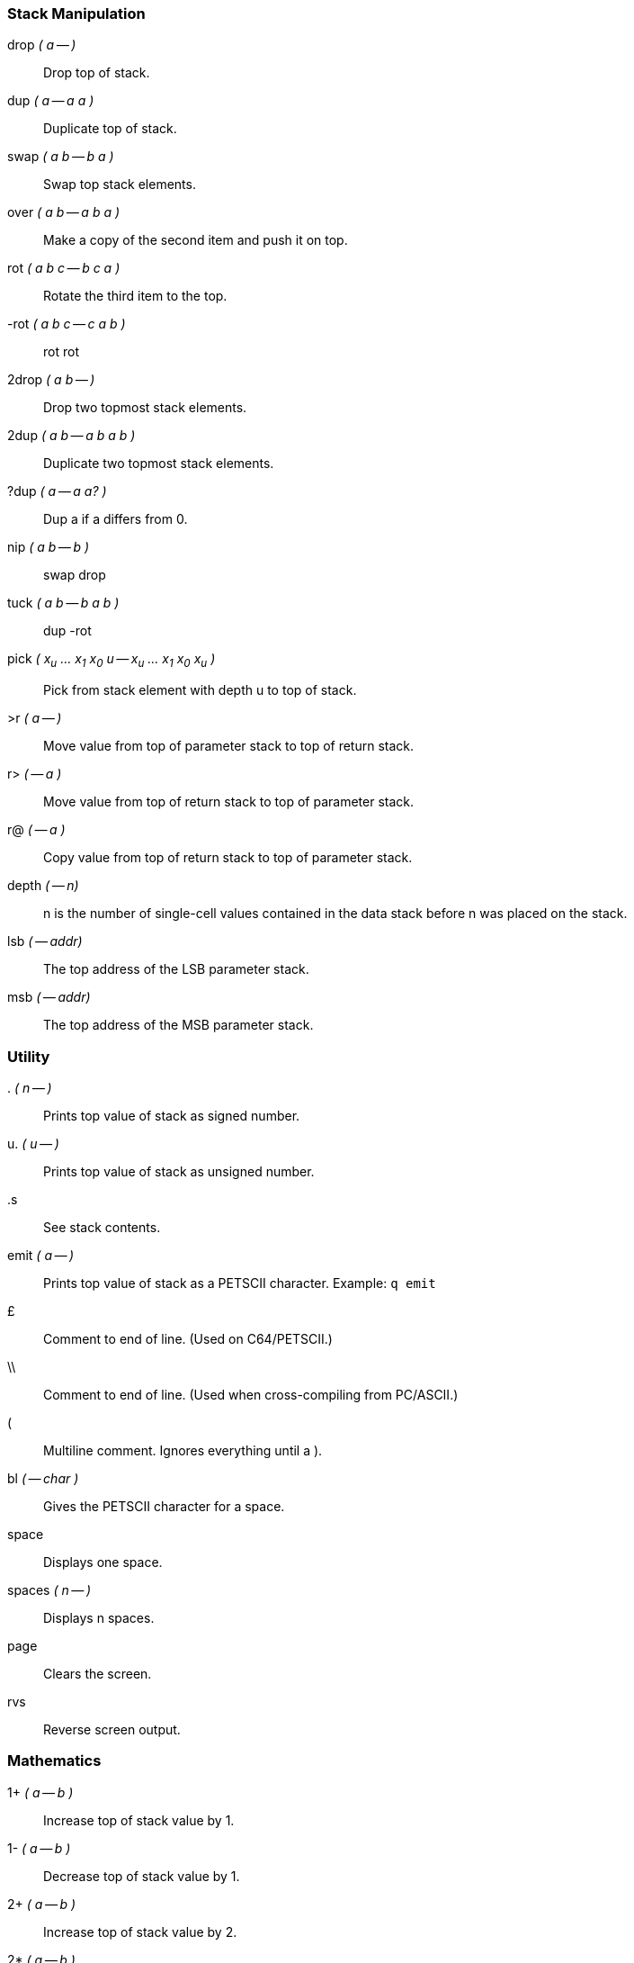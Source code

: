 === Stack Manipulation

((drop)) _( a -- )_ :: Drop top of stack.
((dup)) _( a -- a a )_ :: Duplicate top of stack.
((swap)) _( a b -- b a )_ :: Swap top stack elements.
((over)) _( a b -- a b a )_ :: Make a copy of the second item and push it on top.
((rot)) _( a b c -- b c a )_ :: Rotate the third item to the top.
((-rot)) _( a b c -- c a b )_ :: rot rot
((2drop)) _( a b -- )_ :: Drop two topmost stack elements.
((2dup)) _( a b -- a b a b )_ :: Duplicate two topmost stack elements.
((?dup)) _( a -- a a? )_ :: Dup a if a differs from 0.
((nip))	_( a b -- b )_ :: swap drop
((tuck)) _( a b -- b a b )_ :: dup -rot
((pick)) _( x~u~ ... x~1~ x~0~ u -- x~u~ ... x~1~ x~0~ x~u~ )_ :: Pick from stack element with depth u to top of stack.
((>r)) _( a -- )_ :: Move value from top of parameter stack to top of return stack.
((r>)) _( -- a )_ :: Move value from top of return stack to top of parameter stack.
((r@)) _( -- a )_ :: Copy value from top of return stack to top of parameter stack.
((depth)) _( -- n)_ :: +n+ is the number of single-cell values contained in the data stack before +n+ was placed on the stack.
((lsb)) _( -- addr)_ :: The top address of the LSB parameter stack.
((msb)) _( -- addr)_ :: The top address of the MSB parameter stack.

=== Utility

((.)) _( n -- )_ :: Prints top value of stack as signed number.
((u.)) _( u -- )_ :: Prints top value of stack as unsigned number.
((.s)) :: See stack contents.
((emit)) _( a -- )_ :: Prints top value of stack as a PETSCII character. Example: `q emit`
((&pound;)) :: Comment to end of line. (Used on C64/PETSCII.)
((\\)) :: Comment to end of line. (Used when cross-compiling from PC/ASCII.)
((pass:[(])) :: Multiline comment. Ignores everything until a ).
((bl)) _( -- char )_ :: Gives the PETSCII character for a space.
((space)) :: Displays one space.
((spaces)) _( n -- )_ :: Displays n spaces.
((page)) :: Clears the screen.
((rvs)) :: Reverse screen output.

=== Mathematics

((1+)) _( a -- b )_ :: Increase top of stack value by 1.
((1-)) _( a -- b )_ :: Decrease top of stack value by 1.
((2+)) _( a -- b )_ :: Increase top of stack value by 2.
((2*)) _( a -- b )_ :: Multiply top of stack value by 2.
((2/)) _( a -- b )_ :: Divide top of stack value by 2.
((100/)) _( a -- b )_ :: Divides top of stack value by $100.
((+!)) _( n a -- )_ :: Add n to memory address a.
((+)) _( a b -- c )_ :: Add a and b.
((-)) _( a b -- c )_ :: Subtract b from a.
((*)) _( a b -- c )_ :: Multiply a with b.
((/)) _( a b -- q )_ :: Divide a with b using floored division.
((/mod)) _( a b -- r q )_ :: Divide a with b, giving remainder r and quotient q.
((mod)) _( a b -- r )_ :: Remainder of a divided by b.
((*/)) _( a b c -- q )_ :: Multiply a with b, then divide by c, using a 32-bit intermediary.
((*/mod)) _( a b c -- r q )_ :: Like */, but also keeping remainder r.
((0<)) _( a -- b )_ :: Is a negative?
((negate)) _( a -- b )_ :: Negates a.
((abs)) _( a -- b )_ :: Gives absolute value of a.
((min)) _( a b -- c )_ :: Gives the lesser of a and b.
((max)) _( a b -- c )_ :: Gives the greater of a and b.
((within)) _( n lo hi -- flag )_ :: Returns true if lo &le; n < hi.
((<)) _( n1 n2 -- flag )_ :: Is n1 less than n2? (Signed.)
((>)) _( n1 n2 -- flag )_ :: Is n1 greater than n2? (Signed.)
((u<)) _( u1 u2 -- flag )_ :: Is u1 less than u2? (Unsigned.)
((u>)) _( u1 u2 -- flag )_ :: Is u1 greater than u2? (Unsigned.)
((lshift)) _( a b -- c )_ :: Binary shift a left by b.
((rshift)) _( a b -- c )_ :: Binary shift a right by b.
((base)) _(variable)_ :: Points to the cell that holds the numerical base.
((decimal)) :: Sets the numerical base to 10.
((hex)) :: Sets the numerical base to 16.

=== Double

The following words use double-cell integers. On the stack, the cell containing the most significant part of a double-cell integer is above the cell containing the least significant part.

((dabs)) _( d -- ud )_ :: Produces the absolute value of _d_.
((dnegate)) _( d -- d )_ :: Negates the double-cell integer _d_.
((s>d)) _( n -- d )_ :: Converts the number n to the double-cell number _d_.
((m+)) _( d n -- d )_ :: Add _n_ to double-cell number _d_.
((m*)) _( a b -- d )_ :: Multiply _a_ with _b_, producing a double-cell value.
((um*)) _( a b -- ud )_ :: Multiply _a_ with _b_, giving the unsigned double-cell number _ud_.
((um/mod)) _( ud n -- r q )_ :: Divide double-cell number ud by n, giving remainder r and quotient q. Values are unsigned.
((fm/mod)) _( d n -- r q )_ :: Divide double-cell number d by n, giving the floored quotient q and the remainder r. Values are signed.

=== Logic

((0=)) _( a -- flag)_ :: Is _a_ equal to zero?
((0<>)) _( a -- flag )_ :: Is _a_ not equal to 0?
((\=)) _( a b -- flag )_ :: Is _a_ equal to _b_?
((<>)) _( a b -- flag )_ :: Does _a_ differ from _b_?
((and)) _( a b -- c )_ :: Binary and.
((or)) _( a b -- c )_ :: Binary or.
((xor)) _( a b -- c )_ :: Binary exclusive or.
((invert)) _( a -- b )_ :: Flip all bits of _a_.

=== Memory

((!)) _( value address -- )_ :: Store 16-bit value at address.
((@)) _( address -- value )_ :: Fetch 16-bit value from address.
((c!)) _( value address -- )_ :: Store 8-bit value at address.
((c@)) _( address -- value )_ :: Fetch 8-bit value from address.
((fill)) _( addr len char -- )_ :: Fill range [addr, len + addr) with char.
((move)) _( src dst len -- )_ :: Copies a region of memory `len` bytes long, starting at `src`, to memory beginning at `dst`.

=== Compiling

((:)) _( "name" -- )_ :: Define the word with the given name and enter compilation state.
((:noname)) _( -- xt )_ :: Create an execution token and enter compilation state.
((;)) _( -- )_ :: End the current definition, allow it to be found in the dictionary and go back to interpretation state.
((code)) _( "name" -- )_ :: Start assembling a new word.
((;code))  :: End assembler.
((\,)) _( n -- )_ :: Write word on stack to `here` position and increase `here` by 2.
((c,)) _( n -- )_ :: Write byte on stack to `here` position and increase `here` by 1.
((allot)) _( n -- )_ :: Add _n_ bytes to the body of the most recently defined word.
((literal)) _( n -- )_ :: Compile a value from the stack as a literal value. Typical use: `: x ... [ a b * ] literal ... ;`
(([char])) _( "c" -- )_ :: Compile character _c_ as a literal value.
(([)) _( -- )_ :: Leave compile mode. Execute the following words immediately instead of compiling them.
((])) _( -- )_ :: Return to compile mode.
((immediate::)) Mark the most recently defined word as immediate (i.e. inside colon definitions, it will be executed immediately instead of compiled).
((['])) name _( -- xt )_:: Place name's execution token xt on the stack.
The execution token returned by the compiled phrase +[\'] x+ is the same value returned by +' x+ outside of compilation state.
Typical use: +: x ... ['] name ... ;+
((compile,)) ( xt -- ) :: Append \texttt{jsr xt} to the word being compiled. Typical use: +: recurse immed latest >xt compile, ;+
((postpone)) _xxx_ :: Compile the compilation semantics (instead of interpretation semantics) of xxx. Typical use:
----
: endif postpone then ; immediate
: x ... if ... endif ... ;
----
((header)) _( "name" -- )_ :: Create a dictionary header named _name_.
((create)) _( "name" -- )_ ... does> :: Create a word-creating word named _name_ with custom behavior specified after `does>`.  For further description, see "Starting Forth."
((state)) _( -- addr)_ :: _addr_ is the address of a cell containing the compilation-state flag. It is 1 when compiling, otherwise 0.

=== Word List

((hide)) _( "name" -- )_:: Remove _name_ from the word list, while leaving its definition in place.
((define)) _( "name" -- )_:: Assign `here` as the execution token of word _name_ and enter the compilation state.
((defcode)) _( "name" -- )_:: Like `define`, but starts a `code` segment instead.

=== Variables

==== Values

Values are fast to read, slow to write.
Use values for variables that are rarely changed.

_1_ ((value)) _foo_:: Create value _foo_ and set it to _1_.
_2_ ((constant)) _bar_:: Create constant value _bar_ and set it to _2_.
_foo_:: Fetch value of _foo_.
_0_ ((to)) _foo_:: Set _foo_ to _0_.

==== Variables

Variables are faster to write to than values.

((variable)) _bar_:: Define variable _bar_.
_bar_ ((@)):: Fetch value of variable _bar_.
_1 bar_ ((!)):: Set variable _bar_ to _1_.
